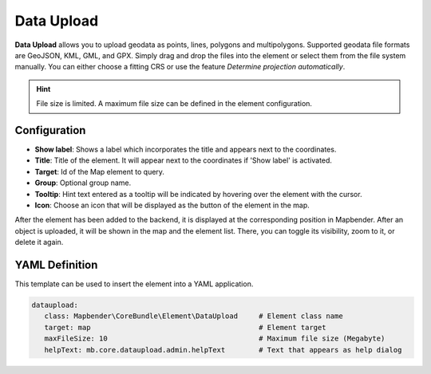 Data Upload
***********

**Data Upload** allows you to upload geodata as points, lines, polygons and multipolygons. Supported geodata file formats are GeoJSON, KML, GML, and GPX.
Simply drag and drop the files into the element or select them from the file system manually.
You can either choose a fitting CRS or use the feature *Determine projection automatically*.

.. hint:: File size is limited. A maximum file size can be defined in the element configuration.

.. image:: ../../../figures/dataupload.png
     :width: 100%


Configuration
-------------

.. image:: ../../../figures/dataupload_configuration.png
     :width: 100%


* **Show label**: Shows a label which incorporates the title and appears next to the coordinates.
* **Title**: Title of the element. It will appear next to the coordinates if 'Show label' is activated.
* **Target**: Id of the Map element to query.
* **Group**: Optional group name.
* **Tooltip**: Hint text entered as a tooltip will be indicated by hovering over the element with the cursor.
* **Icon**: Choose an icon that will be displayed as the button of the element in the map.

After the element has been added to the backend, it is displayed at the corresponding position in Mapbender.
After an object is uploaded, it will be shown in the map and the element list.
There, you can toggle its visibility, zoom to it, or delete it again.


YAML Definition
---------------

This template can be used to insert the element into a YAML application.

.. code-block:: yaml
     
 dataupload:
    class: Mapbender\CoreBundle\Element\DataUpload     # Element class name
    target: map                                        # Element target
    maxFileSize: 10                                    # Maximum file size (Megabyte)
    helpText: mb.core.dataupload.admin.helpText        # Text that appears as help dialog
